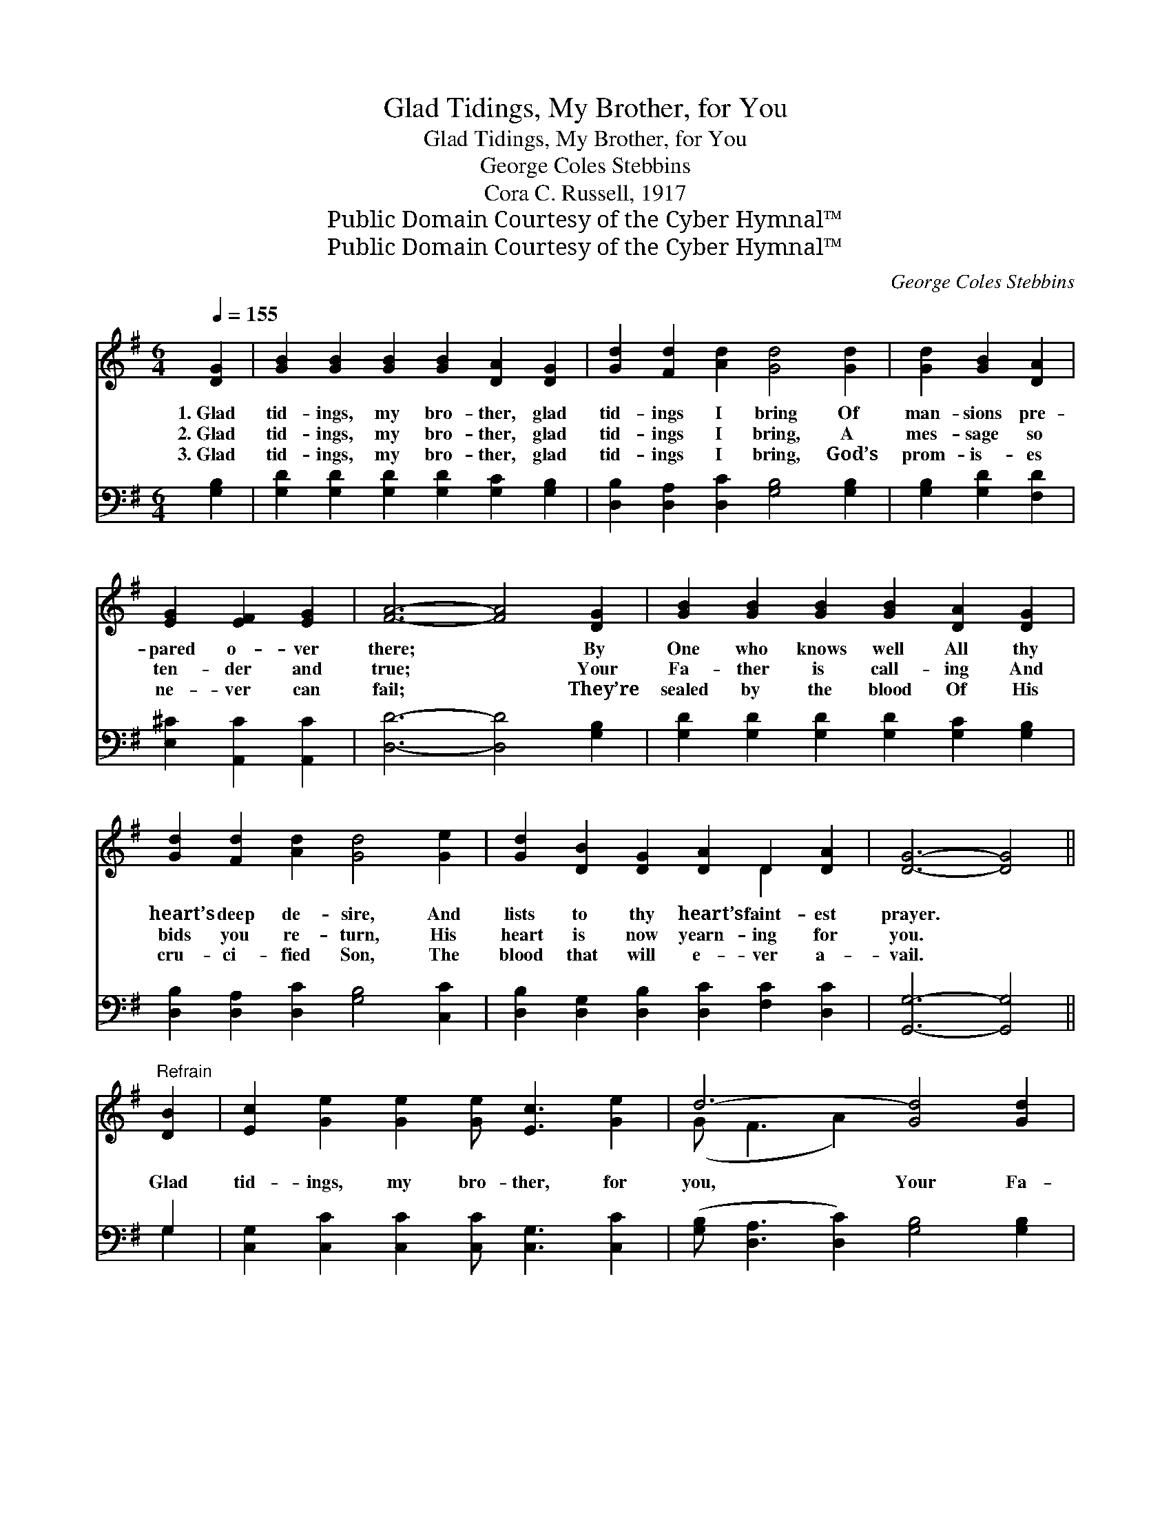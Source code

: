 X:1
T:Glad Tidings, My Brother, for You
T:Glad Tidings, My Brother, for You
T:George Coles Stebbins
T:Cora C. Russell, 1917
T:Public Domain Courtesy of the Cyber Hymnal™
T:Public Domain Courtesy of the Cyber Hymnal™
C:George Coles Stebbins
Z:Public Domain
Z:Courtesy of the Cyber Hymnal™
%%score ( 1 2 ) ( 3 4 )
L:1/8
Q:1/4=155
M:6/4
K:G
V:1 treble 
V:2 treble 
V:3 bass 
V:4 bass 
V:1
 [DG]2 | [GB]2 [GB]2 [GB]2 [GB]2 [DA]2 [DG]2 | [Gd]2 [Fd]2 [Ad]2 [Gd]4 [Gd]2 | [Gd]2 [GB]2 [DA]2 | %4
w: 1.~Glad|tid- ings, my bro- ther, glad|tid- ings I bring Of|man- sions pre-|
w: 2.~Glad|tid- ings, my bro- ther, glad|tid- ings I bring, A|mes- sage so|
w: 3.~Glad|tid- ings, my bro- ther, glad|tid- ings I bring, God’s|prom- is- es|
 [EG]2 [EF]2 [EG]2 | [FA]6- [FA]4 [DG]2 | [GB]2 [GB]2 [GB]2 [GB]2 [DA]2 [DG]2 | %7
w: pared o- ver|there; * By|One who knows well All thy|
w: ten- der and|true; * Your|Fa- ther is call- ing And|
w: ne- ver can|fail; * They’re|sealed by the blood Of His|
 [Gd]2 [Fd]2 [Ad]2 [Gd]4 [Ge]2 | [Gd]2 [DB]2 [DG]2 [DA]2 D2 [DA]2 | [DG]6- [DG]4 || %10
w: heart’s deep de- sire, And|lists to thy heart’s faint- est|prayer. *|
w: bids you re- turn, His|heart is now yearn- ing for|you. *|
w: cru- ci- fied Son, The|blood that will e- ver a-|vail. *|
"^Refrain" [DB]2 | [Ec]2 [Ge]2 [Ge]2 [Ge] [Ec]3 [Ge]2 | d6- [Gd]4 [Gd]2 | %13
w: |||
w: Glad|tid- ings, my bro- ther, for|you, Your Fa-|
w: |||
 [Gd]2 [GB]2 [DA]2 [EG]2 [EF]2 [EG]2 | A6- [FA]4 [DG]2 | [GB]2 [GB]2 [GB]2 [GB]2 [DA]2 [DG]2 | %16
w: |||
w: ther is call- ing to- day;|A place He’s|* pre- pared, And a glad|
w: |||
 [Gd]2 [Fd]2 [Gd]2 [Gd]4 [Ge]2 | [Gd]2 [DB]2 [B,G]2 [CA]2 [CD]2 [CA]2 | [B,G]6- [B,G]4 [B,D]2 | %19
w: |||
w: wel- come home, O come|and no long- er de- lay!|Your * Fa-|
w: |||
 [B,D]2 [B,D]2 [B,D]2 [B,D]2 [B,D]2 [B,D]2 | [CE]6- [CE]4 [EG]2 | %21
w: ||
w: ther is call- ing you home,|Is * ten-|
w: ||
 [CF]3 [CF] [CF]2 [CF]2 [CF]2 [CF]2 | [B,G]6- [B,G]4 [DB]2 | [Ec]2 [Ec]2 [Ec]2 [DB]4 [GB]2 | %24
w: |||
w: der- ly call- ing you home;|Then * turn|not a- way, But come|
w: |||
 [FA]2 [FA]2 [FA]2 [EG]4 [CE]2 | [B,D]3 [B,D] [B,D]2 [CD]2 [CE]2 [CF]2 | [B,G]6- [B,G]4 |] %27
w: |||
w: while you may, O come|to your Fa- ther and home!||
w: |||
V:2
 x2 | x12 | x12 | x6 | x6 | x12 | x12 | x12 | x8 D2 x2 | x10 || x2 | x12 | (G F3 A2) x6 | x12 | %14
 F4 G2 x6 | x12 | x12 | x12 | x12 | x12 | x12 | x12 | x12 | x12 | x12 | x12 | x10 |] %27
V:3
 [G,B,]2 | [G,D]2 [G,D]2 [G,D]2 [G,D]2 [G,C]2 [G,B,]2 | [D,B,]2 [D,A,]2 [D,C]2 [G,B,]4 [G,B,]2 | %3
 [G,B,]2 [G,D]2 [F,D]2 | [E,^C]2 [A,,C]2 [A,,C]2 | [D,D]6- [D,D]4 [G,B,]2 | %6
 [G,D]2 [G,D]2 [G,D]2 [G,D]2 [G,C]2 [G,B,]2 | [D,B,]2 [D,A,]2 [D,C]2 [G,B,]4 [C,C]2 | %8
 [D,B,]2 [D,G,]2 [D,B,]2 [D,C]2 [F,C]2 [D,C]2 | [G,,G,]6- [G,,G,]4 || G,2 | %11
 [C,G,]2 [C,C]2 [C,C]2 [C,C] [C,G,]3 [C,C]2 | ([G,B,] [D,A,]3 [D,C]2) [G,B,]4 [G,B,]2 | %13
 [G,B,]2 [G,D]2 [F,D]2 [E,^C]2 [A,,C]2 [A,,C]2 | (D4 E2 [D,D]4) [G,B,]2 | %15
 [G,D]2 [G,D]2 [G,D]2 [G,D]2 [G,C]2 [G,B,]2 | [D,B,]2 [D,A,]2 [D,C]2 [G,B,]4 [C,C]2 | %17
 [D,B,]2 [D,G,]2 [D,G,]2 [D,F,]2 [D,F,]2 [D,F,]2 | [G,,G,]6- [G,,G,]4 [G,,G,]2 | %19
 [G,,G,]2 [G,,G,]2 [G,,G,]2 [G,,G,]2 [G,,G,]2 [G,,G,]2 | [C,G,]2 [C,G,]2 [C,G,]2 [C,G,]4 [C,C]2 | %21
 [D,A,]3 [D,A,] [D,A,]2 [D,A,]2 [D,A,]2 [D,A,]2 | [G,,G,]6- [G,,G,]4 [G,,G,]2 | %23
 [C,G,]2 [C,G,]2 [E,G,]2 G,4 [G,D]2 | [D,C]2 [D,C]2 [D,C]2 [E,B,]4 [A,,G,]2 | %25
 [D,G,]3 [D,G,] [D,G,]2 [D,F,]2 [D,G,]2 [D,A,]2 | [G,,G,]6- [G,,G,]4 |] %27
V:4
 x2 | x12 | x12 | x6 | x6 | x12 | x12 | x12 | x12 | x10 || G,2 | x12 | x12 | x12 | D,6- x6 | x12 | %16
 x12 | x12 | x12 | x12 | x12 | x12 | x12 | x6 G,4 x2 | x12 | x12 | x10 |] %27

